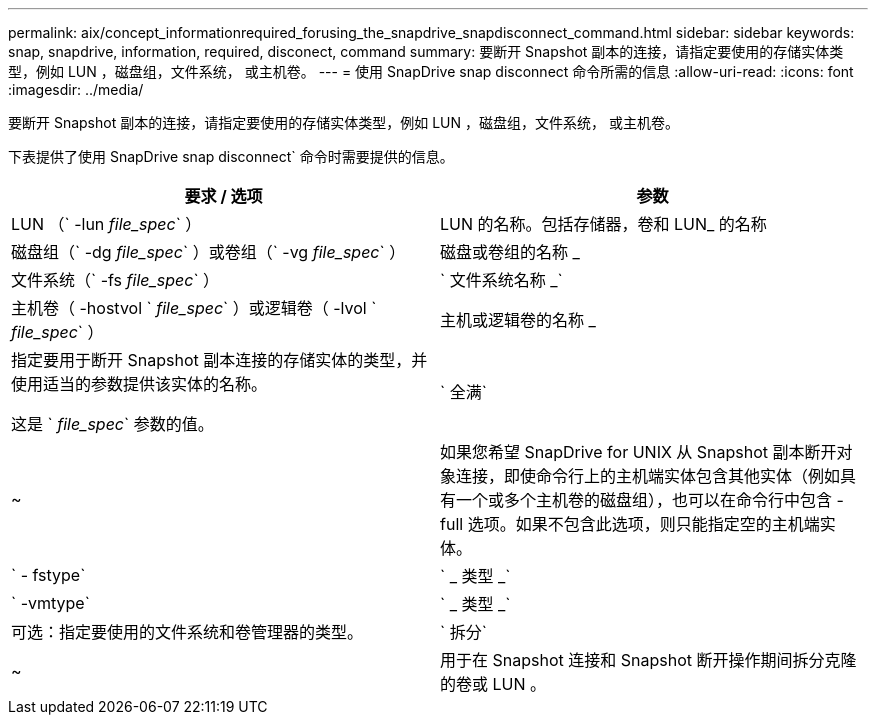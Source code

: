 ---
permalink: aix/concept_informationrequired_forusing_the_snapdrive_snapdisconnect_command.html 
sidebar: sidebar 
keywords: snap, snapdrive, information, required, disconect, command 
summary: 要断开 Snapshot 副本的连接，请指定要使用的存储实体类型，例如 LUN ，磁盘组，文件系统， 或主机卷。 
---
= 使用 SnapDrive snap disconnect 命令所需的信息
:allow-uri-read: 
:icons: font
:imagesdir: ../media/


[role="lead"]
要断开 Snapshot 副本的连接，请指定要使用的存储实体类型，例如 LUN ，磁盘组，文件系统， 或主机卷。

下表提供了使用 SnapDrive snap disconnect` 命令时需要提供的信息。

|===
| 要求 / 选项 | 参数 


 a| 
LUN （` -lun _file_spec_` ）
 a| 
LUN 的名称。包括存储器，卷和 LUN_ 的名称



 a| 
磁盘组（` -dg _file_spec_` ）或卷组（` -vg _file_spec_` ）
 a| 
磁盘或卷组的名称 _



 a| 
文件系统（` -fs _file_spec_` ）
 a| 
` 文件系统名称 _`



 a| 
主机卷（ -hostvol ` _file_spec_` ）或逻辑卷（ -lvol ` _file_spec_` ）
 a| 
主机或逻辑卷的名称 _



 a| 
指定要用于断开 Snapshot 副本连接的存储实体的类型，并使用适当的参数提供该实体的名称。

这是 ` _file_spec_` 参数的值。



 a| 
` 全满`
 a| 
~



 a| 
如果您希望 SnapDrive for UNIX 从 Snapshot 副本断开对象连接，即使命令行上的主机端实体包含其他实体（例如具有一个或多个主机卷的磁盘组），也可以在命令行中包含 -full 选项。如果不包含此选项，则只能指定空的主机端实体。



 a| 
` - fstype`
 a| 
` _ 类型 _`



 a| 
` -vmtype`
 a| 
` _ 类型 _`



 a| 
可选：指定要使用的文件系统和卷管理器的类型。



 a| 
` 拆分`
 a| 
~



 a| 
用于在 Snapshot 连接和 Snapshot 断开操作期间拆分克隆的卷或 LUN 。

|===